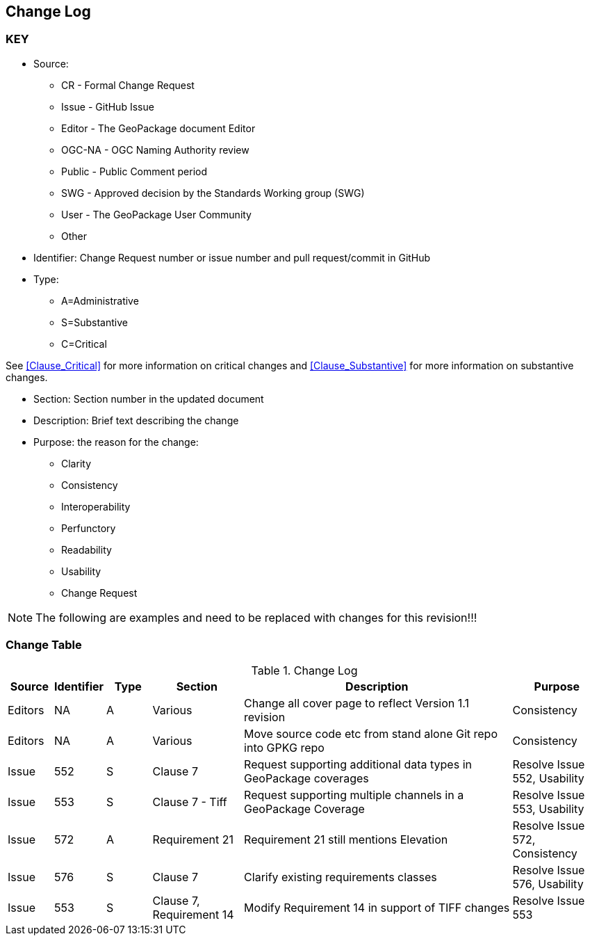 [[change-log]]
== Change Log

=== KEY

* Source:
** CR - Formal Change Request
** Issue - GitHub Issue
** Editor - The GeoPackage document Editor
** OGC-NA - OGC Naming Authority review
** Public - Public Comment period
** SWG - Approved decision by the Standards Working group (SWG)
** User - The GeoPackage User Community
** Other

* Identifier: Change Request number or issue number and pull request/commit in GitHub
//if an OGC Change Request, format as follows: URL[Change Request number]
//if a GitHub issue, format as follows: URL[issue number], URL[pull request or commit short identifier]

* Type:
** A=Administrative
** S=Substantive
** C=Critical

See <<Clause_Critical>> for more information on critical changes and
<<Clause_Substantive>> for more information on substantive changes.

* Section: Section number in the updated document
* Description: Brief text describing the change
* Purpose: the reason for the change:
** Clarity
** Consistency
** Interoperability
** Perfunctory
** Readability
** Usability
** Change Request

NOTE: The following are examples and need to be replaced with changes for this revision!!!

=== Change Table
[[table_change_log]]
.Change Log
[cols="1a,1a,1a,2a,6a,2a",options="header"]
|===
|Source      |Identifier     |Type                 |Section |Description |Purpose
|Editors | NA | A | Various | Change all cover page to reflect Version 1.1 revision | Consistency
|Editors | NA | A | Various | Move source code etc from stand alone Git repo into GPKG repo | Consistency
|Issue   | 552| S | Clause 7 | Request supporting additional data types in GeoPackage coverages | Resolve Issue 552, Usability
|Issue   | 553| S | Clause 7 - Tiff | Request supporting multiple channels in a GeoPackage Coverage | Resolve Issue 553, Usability
|Issue   | 572| A | Requirement 21 | Requirement 21 still mentions Elevation | Resolve Issue 572, Consistency
|Issue   | 576| S | Clause 7 | Clarify existing requirements classes| Resolve Issue 576, Usability
|Issue   | 553| S | Clause 7, Requirement 14 | Modify Requirement 14 in support of TIFF changes| Resolve Issue 553
|===
